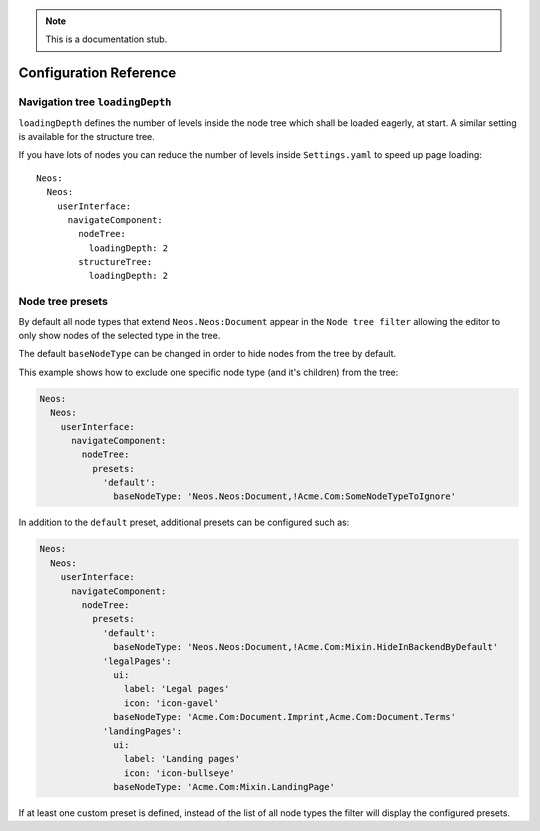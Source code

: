 .. _`Configuration Reference`:

.. note::
  This is a documentation stub.

Configuration Reference
========================

Navigation tree ``loadingDepth``
~~~~~~~~~~~~~~~~~~~~~~~~~~~~~~~~

``loadingDepth`` defines the number of levels inside the node tree which shall be loaded eagerly, at start.
A similar setting is available for the structure tree.

If you have lots of nodes you can reduce the number of levels inside ``Settings.yaml`` to speed up page loading::

  Neos:
    Neos:
      userInterface:
        navigateComponent:
          nodeTree:
            loadingDepth: 2
          structureTree:
            loadingDepth: 2

Node tree presets
~~~~~~~~~~~~~~~~~

By default all node types that extend ``Neos.Neos:Document`` appear in the ``Node tree filter``
allowing the editor to only show nodes of the selected type in the tree.

The default ``baseNodeType`` can be changed in order to hide nodes from the tree by default.

This example shows how to exclude one specific node type (and it's children) from the tree:

.. code-block:: yaml

  Neos:
    Neos:
      userInterface:
        navigateComponent:
          nodeTree:
            presets:
              'default':
                baseNodeType: 'Neos.Neos:Document,!Acme.Com:SomeNodeTypeToIgnore'

In addition to the ``default`` preset, additional presets can be configured such as:

.. code-block:: yaml

  Neos:
    Neos:
      userInterface:
        navigateComponent:
          nodeTree:
            presets:
              'default':
                baseNodeType: 'Neos.Neos:Document,!Acme.Com:Mixin.HideInBackendByDefault'
              'legalPages':
                ui:
                  label: 'Legal pages'
                  icon: 'icon-gavel'
                baseNodeType: 'Acme.Com:Document.Imprint,Acme.Com:Document.Terms'
              'landingPages':
                ui:
                  label: 'Landing pages'
                  icon: 'icon-bullseye'
                baseNodeType: 'Acme.Com:Mixin.LandingPage'

If at least one custom preset is defined, instead of the list of all node types the filter will
display the configured presets.
